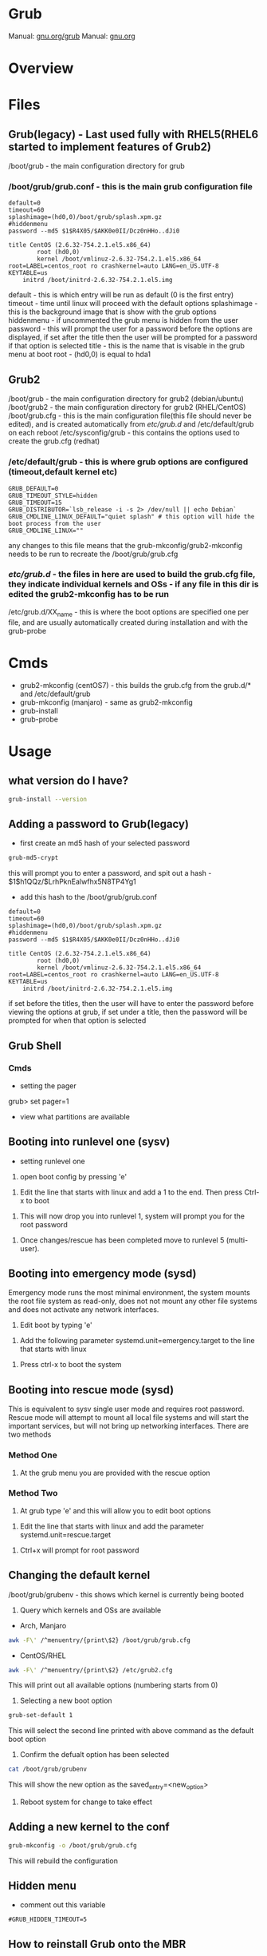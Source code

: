 #+TAGS: boot grub grub2 bootloader


* Grub
Manual: [[https://www.gnu.org/software/grub/manual/grub.html][gnu.org/grub]]
Manual: [[https://www.gnu.org/software/grub/manual/grub.html][gnu.org]]
* Overview
* Files
** Grub(legacy) - Last used fully with RHEL5(RHEL6 started to implement features of Grub2)
/boot/grub - the main configuration directory for grub
*** /boot/grub/grub.conf - this is the main grub configuration file
#+BEGIN_EXAMPLE
default=0
timeout=60
splashimage=(hd0,0)/boot/grub/splash.xpm.gz
#hiddenmenu
password --md5 $1$R4X05/$AKK0e0II/Dcz0nHHo..dJi0

title CentOS (2.6.32-754.2.1.el5.x86_64)
        root (hd0,0)
        kernel /boot/vmlinuz-2.6.32-754.2.1.el5.x86_64 root=LABEL=centos_root ro crashkernel=auto LANG=en_US.UTF-8 KEYTABLE=us
	initrd /boot/initrd-2.6.32-754.2.1.el5.img
#+END_EXAMPLE
default     - this is which entry will be run as default (0 is the first entry)
timeout     - time until linux will proceed with the default options
splashimage - this is the background image that is show with the grub options
hiddenmenu  - if uncommented the grub menu is hidden from the user
password    - this will prompt the user for a password before the options are displayed, if set after the title then the user will be prompted for a password if that option is selected
title       - this is the name that is visable in the grub menu at boot
root        - (hd0,0) is equal to hda1



** Grub2
/boot/grub - the main configuration directory for grub2 (debian/ubuntu)
/boot/grub2 - the main configuration directory for grub2 (RHEL/CentOS)
/boot/grub.cfg - this is the main configuration file(this file should never be edited), and is created automatically from /etc/grub.d/ and /etc/default/grub on each reboot
/etc/sysconfig/grub - this contains the options used to create the grub.cfg (redhat)
*** /etc/default/grub - this is where grub options are configured (timeout,default kernel etc)
#+BEGIN_EXAMPLE
GRUB_DEFAULT=0
GRUB_TIMEOUT_STYLE=hidden
GRUB_TIMEOUT=15
GRUB_DISTRIBUTOR=`lsb_release -i -s 2> /dev/null || echo Debian`
GRUB_CMDLINE_LINUX_DEFAULT="quiet splash" # this option will hide the boot process from the user
GRUB_CMDLINE_LINUX=""
#+END_EXAMPLE
any changes to this file means that the grub-mkconfig/grub2-mkconfig needs to be run to recreate the /boot/grub/grub.cfg

*** /etc/grub.d/ - the files in here are used to build the grub.cfg file, they indicate individual kernels and OSs - if any file in this dir is edited the grub2-mkconfig has to be run
/etc/grub.d/XX_name - this is where the boot options are specified one per file, and are usually automatically created during installation and with the grub-probe

* Cmds
- grub2-mkconfig (centOS7) - this builds the grub.cfg from the grub.d/* and /etc/default/grub
- grub-mkconfig  (manjaro) - same as grub2-mkconfig
- grub-install
- grub-probe

* Usage
** what version do I have?
#+BEGIN_SRC sh
grub-install --version
#+END_SRC

** Adding a password to Grub(legacy)
- first create an md5 hash of your selected password
#+BEGIN_SRC sh
grub-md5-crypt
#+END_SRC
this will prompt you to enter a password, and spit out a hash -  $1$h1QQz/$LrhPknEalwfhx5N8TP4Yg1

- add this hash to the /boot/grub/grub.conf
#+BEGIN_EXAMPLE
default=0
timeout=60
splashimage=(hd0,0)/boot/grub/splash.xpm.gz
#hiddenmenu
password --md5 $1$R4X05/$AKK0e0II/Dcz0nHHo..dJi0

title CentOS (2.6.32-754.2.1.el5.x86_64)
        root (hd0,0)
        kernel /boot/vmlinuz-2.6.32-754.2.1.el5.x86_64 root=LABEL=centos_root ro crashkernel=auto LANG=en_US.UTF-8 KEYTABLE=us
	initrd /boot/initrd-2.6.32-754.2.1.el5.img
#+END_EXAMPLE
if set before the titles, then the user will have to enter the password before viewing the options at grub, if set under a title, then the password will be prompted for when that option is selected

** Grub Shell
*** Cmds
- setting the pager
grub> set pager=1

- view what partitions are available
  
** Booting into runlevel one (sysv)
- setting runlevel one
1. open boot config by pressing 'e'

[[file://home/crito/Pictures/org/grub_runlevel_01.png]]

2. Edit the line that starts with linux and add a 1 to the end. Then press Ctrl-x to boot 
   
[[file://home/crito/Pictures/org/grub_runlevel_02.png]]

3. This will now drop you into runlevel 1, system will prompt you for the root password
   
[[file://home/crito/Pictures/org/grub_runlevel_03.png]]

4. Once changes/rescue has been completed move to runlevel 5 (multi-user).

** Booting into emergency mode (sysd)
Emergency mode runs the most minimal environment, the system mounts the root file system as read-only, does not not mount any other file systems and does not activate any network interfaces.
1. Edit boot by typing 'e'

[[file://home/crito/Pictures/org/grub_runlevel_01.png]]

2. Add the following parameter systemd.unit=emergency.target to the line that starts with linux
   
[[file://home/crito/Pictures/org/grub_runlevel_04.png]]

3. Press ctrl-x to boot the system
   
** Booting into rescue mode (sysd)
This is equivalent to sysv single user mode and requires root password. Rescue mode will attempt to mount all local file systems and will start the important services, but will not bring up networking interfaces.
There are two methods
*** Method One
1. At the grub menu you are provided with the rescue option

[[file://home/crito/Pictures/org/grub_runlevel_05.png]]

*** Method Two
1. At grub type 'e' and this will allow you to edit boot options

[[file://home/crito/Pictures/org/grub_runlevel_01.png]]

2. Edit the line that starts with linux and add the parameter systemd.unit=rescue.target 

[[file://home/crito/Pictures/org/grub_runlevel_06.png]]

3. Ctrl+x will prompt for root password
   
[[file://home/crito/Pictures/org/grub_runlevel_07.png]]

** Changing the default kernel
/boot/grub/grubenv - this shows which kernel is currently being booted

1. Query which kernels and OSs are available
- Arch, Manjaro
#+BEGIN_SRC sh
awk -F\' /^menuentry/{print\$2} /boot/grub/grub.cfg
#+END_SRC

- CentOS/RHEL
#+BEGIN_SRC sh
awk -F\' /^menuentry/{print\$2} /etc/grub2.cfg
#+END_SRC
This will print out all available options (numbering starts from 0)

2. Selecting a new boot option
#+BEGIN_SRC sh
grub-set-default 1
#+END_SRC
This will select the second line printed with above command as the default boot option

3. Confirm the defualt option has been selected
#+BEGIN_SRC sh
cat /boot/grub/grubenv
#+END_SRC
This will show the new option as the saved_entry=<new_option>

4. Reboot system for change to take effect

** Adding a new kernel to the conf
#+BEGIN_SRC sh
grub-mkconfig -o /boot/grub/grub.cfg
#+END_SRC
This will rebuild the configuration
** Hidden menu
- comment out this variable
#+BEGIN_EXAMPLE
#GRUB_HIDDEN_TIMEOUT=5
#+END_EXAMPLE

** How to reinstall Grub onto the MBR
http://www.av8n.com/computer/htm/grub-reinstall.htm
- boot system with a live disk
  
- become root
#+BEGIN_SRC sh
su -
#+END_SRC

- mkdir to mount the disk with the corrupt MBR
#+BEGIN_SRC sh
mkdir mtp
#+END_SRC

- determine the correct disk and mount
#+BEGIN_SRC sh
fdisk -l
mount /dev/sda1
#+END_SRC

- reinstall grub to the partition
#+BEGIN_SRC sh
grub-install
#+END_SRC

** Interrupt the boot process to gain Access to a system
This can be handy if a system root password need to be changed after being compromised
  - In Grub enter the edit section for the kernel
  - on the vmlinuz line add to the end rd.break , and hit ctrl-x
  - this will drop you into the initramfs shell as root
  - mount -oremount,rw /sysroot
  - chroot /sysroot
  - passwd is now available to change root password
  - need to now relable all the SELinux on next reboot
  - touch /.autorelabel
  - if this isn't done the password change will not take effect

* Lecture
* Tutorial
** Linux Academy - Bootloading with GRUB
*** Lesson One - What is Grub

- What is GRUB
  - Grand Unified Bootloader
  - works with multiple OS
  - allow for the system to be changed before the OS boots
    
- Bootloaders
  - Bios -> bootloader -> OS
  - CHS - Cylinder-Head-Sector - this was how bios was the intended method to address storage space.
    - in its modern form CHS can only address about 2 terabytes
    - without assistance CHS is limited to addressing 504 megabytes
    - most modern OS ignore CHS information or rely on translation
  - they can be installed on disks, partitions, loopback devices
  - EFI (Extensible Firmware Interface) and UEFI (Unified Extensible Firmeware Interface) have been develooped by intel to replace the BIOS interface and the limitations it imposes.
  

- Addressing Block Storage
  - Block storage refers to any system in which an arbitarary number of bytes are handled as a single unit.
  - CHS was the prevailing standard for rotational media in the PC industry
  - CHS doesn't describe only the amount of storage space available but the characteristics of the storage device.
  - CHS is limited by design.
    
- Cylinders, Sectors and Tracks
  
[[file://home/crito/Pictures/org/cylinder_sector_track.png]]
      
- Cylinders and Sectors (Vertical)
  
[[file://home/crito/Pictures/org/cylinders_sector_vertical.png]]

- Why use CHS
  - CHS came into play to meet the needs of IBM's hardware. Beacause of the design of the PC BIOS and MS-DOS's dependence of BIOS, CHS addressin was a must.
  - CPU expected boot code in teh exact location in RAM at every boot. In like manner, BIOS expected the boot code reside in the exact same location on every storage device.
  - BIOS still reports CHS information but this is mostly ignored now.
  - CHS-dependent sys must take care when accessing sectors beyound the 504MB threshold on any device.
    
- Moving past CHS
  - LBA (Logical Block Addressing)
  - ZBR (Zoned Bit Recording)
    - Each track numbers the sectors within it sequentially. 
    - The first sector of each track starts at 0.
  - Solid-State Devices

*** Lesson Two - Legacy Grub: Adding Boot Parameters
    
- Paritions
  - Most disks provide for the storage space to be divided into multiple parts.
  - Individual parts are called partitions and are used for a variety of purposes.
    
  MBR(Master Boot Record)
    - has limitations apart from those associated with BIOS and CHS addressing
    - Partitions must always start on a track boundary and end on a cylinder boundary
    - MBR devices report 512-byte sector sizes, even if the device actually uses 4k sectors, which can lead to degraded performance.
    - If a drive has more than one partition, the bootable partition must be marked "active"
    - A small amount of empty space is left between the first sector of the drive and the first sector of the first partition.
    - Partitions may be labelled, but primarily their number is used to identify them.
      
  GPT(Gobally unique Partition Table)
    - Compatible with (U)EFI
    - A reserved EFI partition used to boot the system
    - Sequential addressing using LBA or ZBR schemes
    - up to 128 primary partitions
    - Recognizes the actual sector size of the block devices(512 or 4K)
    - Uses PMBR(Protective Master Boot Record)
      - embeds a backward-compatible MBR into the boot secotr to enable booting on BIOS-based computers
      - PMBR prevents disk utilitires which are not GPT-aware from destroying the GPT partition
    - On systems which use BIOS, hybrid MBR code is installed, which allows the recognition of GPT partitions, this code must not presume sectors are 512 bytes in size
    - Partitions may be labelled but are identified by a UUID
      
    
- Adding Boot Parameters
  - Legacy Grub
    - changes to GRUB's config should be made in one of the following files
      - /etc/grub.conf
      - /boot/grub/grub.conf
	
    - legacy GRUB symlinks the following files to /boot/grub/grub.conf for compatibility reasons
      - /etc/grub.conf
      - /boot/grub/menu.lst
	




*** Lesson Three - GRUB2 - Adding Boot Parameters
    
- Adding boot parameers
  - /etc/sysconfig/grub - redhat/centos grub config location
  - /etc/deault/grub - debian/arch grub config location
  - /etc/grub.d/ - script files
    
  - The configuration does not take effect until the /etc/grub2.cfg (for BIOS systems) or /etc/grub2-efi.cfg (for EFI systems) has been updated.
  - updating the GRUB2 configuration can be done using the "grub2-mkconfig" command
  - edititing the grub.cfg manually is not recommened

*** Lesson Four - Chainloading and Dual-Booting
    
- Dual-Booting
  - GRUB can be used to load other bootloaders and to boot non-Linux OS
  - If installing Windows after Linux, be aware that Windows will write over the bootloader configuration, which may have to be installed from scratch.
    
  - windows requires
    insmod part_gpt
    insmod fat
    
*** Lesson Five - Using the GRUB Command Line Interface
    
- first thing make sure that pager value is set to 1
#+BEGIN_EXAMPLE
grub> set pager=1
#+END_EXAMPLE
this makesure that text will hold on each screen until instructed to move to next page

- list bootable devices
#+BEGIN_EXAMPLE
grub> ls
#+END_EXAMPLE
(hd0) (hd0,msdos3) (hd0,msdos2) (hd0,msdos1)

hd = disk
msdos = partition

- setting root
#+BEGIN_EXAMPLE
set root='hd0,msdos1'
#+END_EXAMPLE
this sets hd0,msdos1 as the root partition

- HINT
  - this provide a way to search for information from disks, partitions
    
- view all partitions and information
#+BEGIN_EXAMPLE
grub> ls -all
#+END_EXAMPLE

- booting into linux
#+BEGIN_EXAMPLE
grub> set root='hd0,msdos2'
grub> set boot='hd0,msdos1'
grub> linux /vmlinuz root='hd0,msdos2'
#+END_EXAMPLE

* Books
* Links
[[https://www.linux.com/learn/how-rescue-non-booting-grub-2-linux][How to Rescue a Non-Booting GRUB 2 on Linux]]
[[https://opensource.com/article/17/3/introduction-grub2-configuration-linux?sc_cid=70160000001273HAAQ][An Introduction to GRUB2 configuration for your Linux machine]]

* Grub (Legacy)
grub went out around the time of RHEL6

/boot/grub - in here there are all the stage files (this is the file that is edited to make changes)
  - menu.lst -> grub.conf - menu.lst is usally a sym link, and it's this file that creates the menu that starts with grub, and details what OS is available, what kernel to use, and what partition holds the boot partition
  
Each option is configured in blocks
#+BEGIN_EXAMPLE
title CentOS (2.6.18-419.el5)
	root (hd0,0)
	kernel /boot/vmlinuz-2.6.18-419.el5 ro root=LABEL=/ rhgb quiet
	initrd /boot/initrd-2.6.18-419.el5.img
#+END_EXAMPLE
title - can be any name that you like
root  - disk and partition that the boot sector can be found (count starts at 0)
kernel - which kernel to boot and its location, also add any kernel parameters here
initrd - which initrd.img to boot and its location

- Re-install Grub
#+BEGIN_SRC sh
grub-install /dev/sda
#+END_SRC

** Configure GRUB password to protect server (legacy grub)
   
- first creat a hash
#+BEGIN_SRC sh
grub-md5-crypt
#+END_SRC

- edit /boot/grub/grub.conf
#+BEGIN_EXAMPLE
password --md5 <password hash>
#+END_EXAMPLE

- next time the system boots, the GRUB menu prevents access to the editor or command interface without first pressint p followed by the GRUB password
